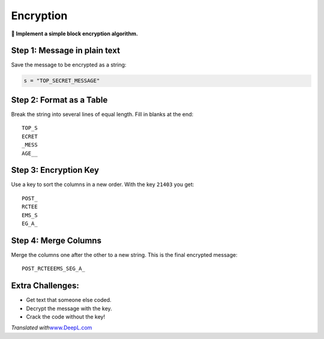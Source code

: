 Encryption
==========

**🎯 Implement a simple block encryption algorithm.**

Step 1: Message in plain text
-----------------------------

Save the message to be encrypted as a string:

.. code:: python3

   s = "TOP_SECRET_MESSAGE"

Step 2: Format as a Table
-------------------------

Break the string into several lines of equal length. Fill in blanks at
the end:

::

   TOP_S
   ECRET
   _MESS
   AGE__

Step 3: Encryption Key
----------------------

Use a key to sort the columns in a new order. With the key ``21403`` you
get:

::

   POST_
   RCTEE
   EMS_S
   EG_A_

Step 4: Merge Columns
---------------------

Merge the columns one after the other to a new string. This is the final
encrypted message:

::

   POST_RCTEEEMS_SEG_A_

Extra Challenges:
-----------------

-  Get text that someone else coded.
-  Decrypt the message with the key.
-  Crack the code without the key!

*Translated with*\ `www.DeepL.com <www.DeepL.com/Translator>`__
